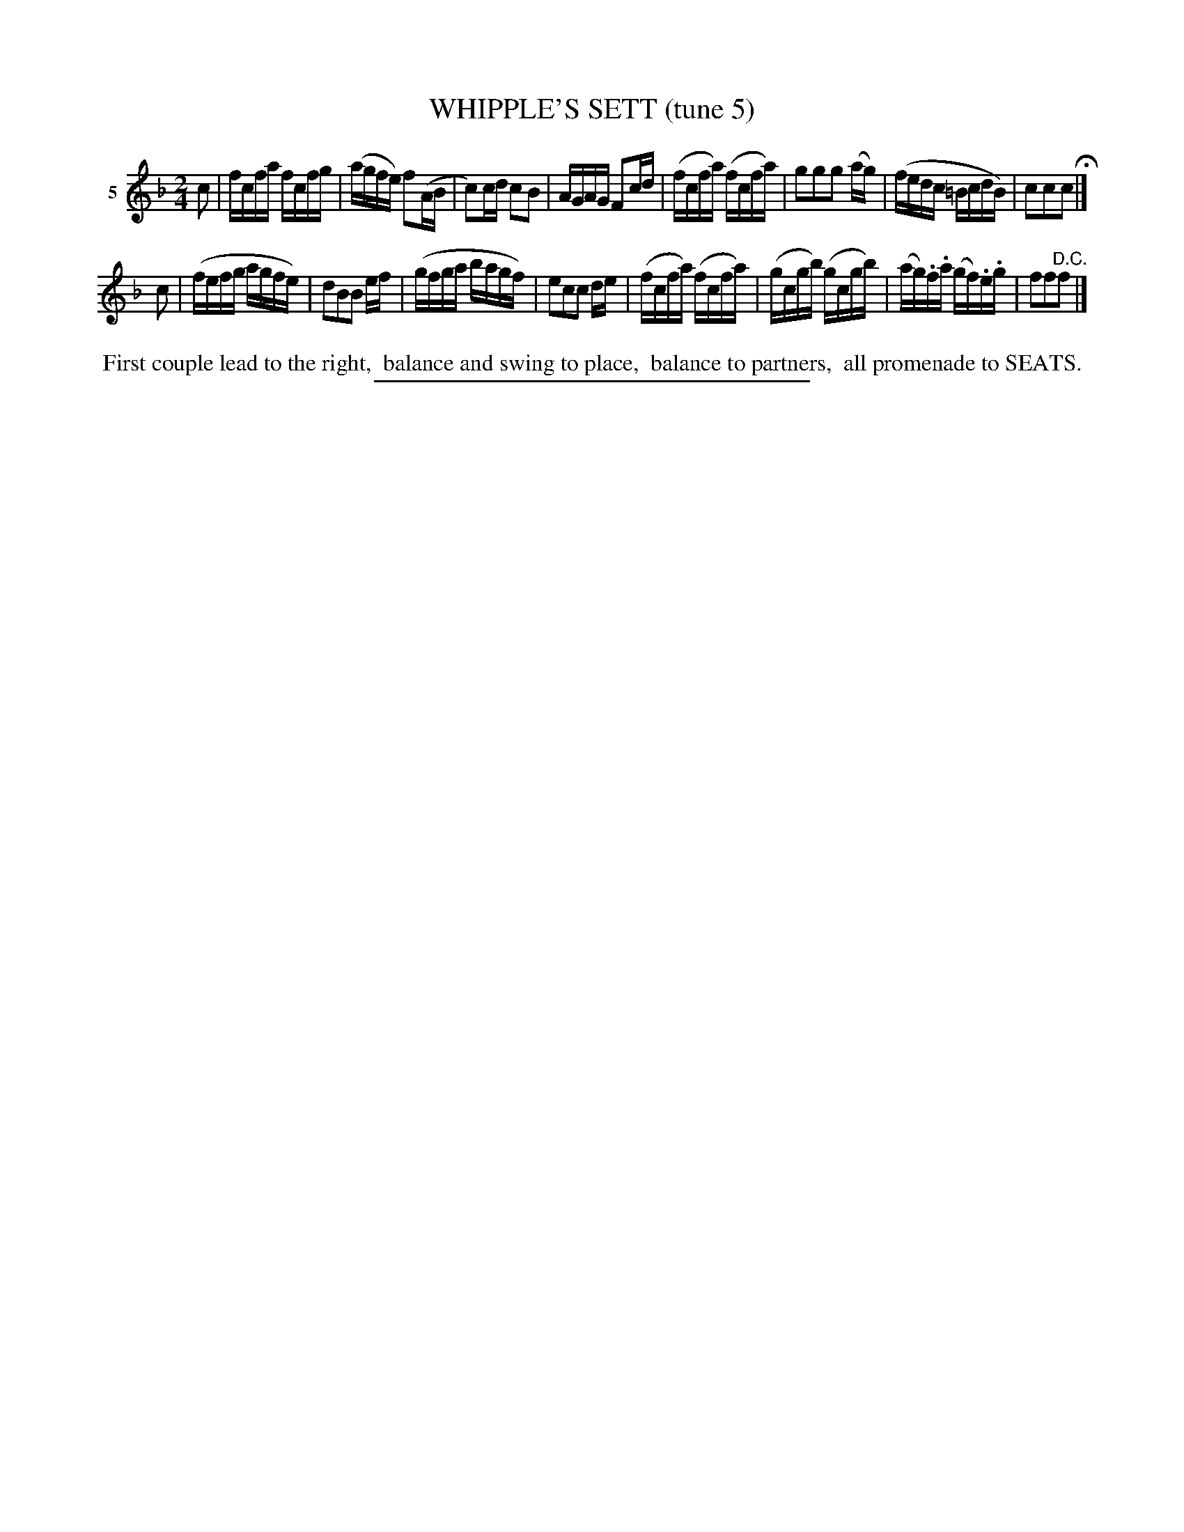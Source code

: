 X: 21134
T: WHIPPLE'S SETT (tune 5)
%R: reel
B: Elias Howe "The Musician's Companion" 1843 p.113 #4
S: http://imslp.org/wiki/The_Musician's_Companion_(Howe,_Elias)
Z: 2015 John Chambers <jc:trillian.mit.edu>
N: Version 1 for ABC software that doesn't handle tremolos.
N: A version of Hull's Victory
M: 2/4
L: 1/16
K: F
% - - - - - - - - - - - - - - - - - - - - - - - - - - - - -
V: 1 name="5"
c2 |\
fcfa fcfg | (agfe) f2(AB | c2)cd c2B2 | AGAG F2cd |\
(fcfa) (fcfa) | g2g2g2 (ag) | (fedc =BcdB) | c2c2c2 H|]
c2 |\
(fefg agfe) | d2B2B2 ef | (gfga bagf) | e2c2c2 de |\
(fcfa) (fcfa) | (gcgb) (gcgb) | (ag).f.a (gf).e.g | f2f2"^D.C."f2 |]
% - - - - - - - - - - Dance description - - - - - - - - - -
%%begintext align
%% First couple lead to the right,
%% balance and swing to place,
%% balance to partners,
%% all promenade to SEATS.
%%endtext
% - - - - - - - - - - - - - - - - - - - - - - - - - - - - -
%%sep 1 1 300
